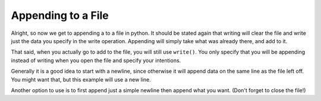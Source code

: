 .. _appending-files:

===================
Appending to a File
===================

Alright, so now we get to appending a to a file in python. It should be
stated again that writing will clear the file and write just the data you
specify in the write operation. Appending will simply take what was already
there, and add to it.

That said, when you actually go to add to the file, you will still use
``write()``. You only specify that you will be appending instead of writing
when you open the file and specify your intentions.

Generally it is a good idea to start with a newline, since otherwise it will
append data on the same line as the file left off. You might want that, but
this example will use a new line.

Another option to use is to first append just a simple newline then append
what you want. (Don't forget to close the file!)

.. code-block:: python
    appendMe = '\nNew bit of information'

    appendFile = open('exampleFile.txt','a')
    appendFile.write(appendMe)
    appendFile.close()
